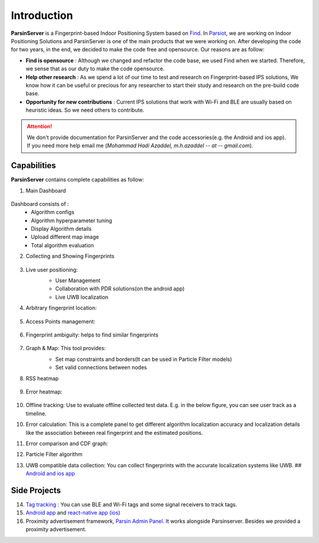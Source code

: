 =========================================
Introduction
=========================================

**ParsinServer** is a Fingerprint-based Indoor Positioning System based on `Find <https://github.com/schollz/find>`_. In `Parsiot <https://parsiotco.ir>`_, we are working on Indoor Positioning Solutions and ParsinServer is one of the main products that we were working on. After developing the code for two years, in the end, we decided to make the code free and opensource. Our reasons are as follow:
    
* **Find is opensource** : Although we changed and refactor the code base, we used Find when we started. Therefore, we sense that as our duty to make the code opensource. 
* **Help other research** : As we spend a lot of our time to test and research on Fingerprint-based IPS solutions, We know how it can be useful or precious for any researcher to start their study and research on the pre-build code base.
* **Opportunity for new contributions** : Current IPS solutions that work with Wi-Fi and BLE are usually based on heuristic ideas. So we need others to contribute. 



.. attention::
    We don't provide documentation for ParsinServer and the code accessories(e.g. the Android and ios app). If you need more help email me (`Mohammad Hadi Azaddel, m.h.azaddel -- at -- gmail.com`).

.. _Quickstart Concepts:

Capabilities
===========================

**ParsinServer** contains complete capabilities as follow:



1. Main Dashboard
        
    .. image:: docs/images/d1.png 
        :alt: Dashboard
        
Dashboard consists of :
    * Algorithm configs 
    * Algorithm hyperparameter tuning
    * Display Algorithm details
    * Upload different map image
    * Total algorithm evaluation 
   
2. Collecting and Showing Fingerprints
           
    .. image:: docs/images/d2.png 
        :alt: Fingerprint Map
   


3. Live user positioning: 
    * User Management 
    * Collaboration with PDR solutions(on the android app)
    * Live UWB localization

    .. image:: docs/images/d3.png 
        :alt: Live map

4. Arbitrary fingerprint location:
           
    .. image:: docs/images/d4.png 
        :alt: Arbitrary Location

5. Access Points management:
           
    .. image:: docs/images/d5.png 
        :alt: access points locations

6. Fingerprint ambiguity: helps to find similar fingerprints
           
    .. image:: docs/images/d6.png 
        :alt: fingerprint ambiguity map   

7. Graph & Map: This tool provides:
    * Set map constraints and borders(It can be used in Particle Filter models)
    * Set valid connections between nodes
    
    .. image:: docs/images/d7.png 
        :alt: Map borders

    .. image:: docs/images/d8.png 
        :alt: Connection links

8. RSS heatmap

    .. image:: docs/images/d9.png 
        :alt: RSS heatmap

9. Error heatmap: 

    .. image:: docs/images/d10.png 
        :alt: Error heatmap

10. Offline tracking: Use to evaluate offline collected test data. E.g. in the below figure, you can see user track as a timeline.

    .. image:: docs/images/d11.png 
        :alt: Test track map

10. Error calculation: This is a complete panel to get different algorithm localization accuracy and localization details like the association between real fingerprint and the estimated positions.

    .. image:: docs/images/d12.png 
        :alt: Algorithm error calculation
    
11. Error comparison and CDF graph:

    .. image:: docs/images/d13.png 
        :alt: CDF1

    .. image:: docs/images/d14.png 
        :alt: CDF2

12. Particle Filter algorithm
13. UWB compatible data collection: You can collect fingerprints with the accurate localization systems like UWB. ## `Android and ios app <https://github.com/schollz/find>`_

Side Projects
===========================

14. `Tag tracking <https://github.com/ParsIOT/Parsin-rtls>`_ : You can use BLE and Wi-Fi tags and some signal receivers to track tags.
15. `Android app <https://github.com/ParsIOT/Find_BLE/>`_ and `react-native app (ios) <https://github.com/ParsIOT/RNative>`_
16. Proximity advertisement framework, `Parsin Admin Panel <https://github.com/ParsIOT/Parsin-Admin-Panel>`_. It works alongside Parsinserver. Besides we provided a proximity advertisement.
